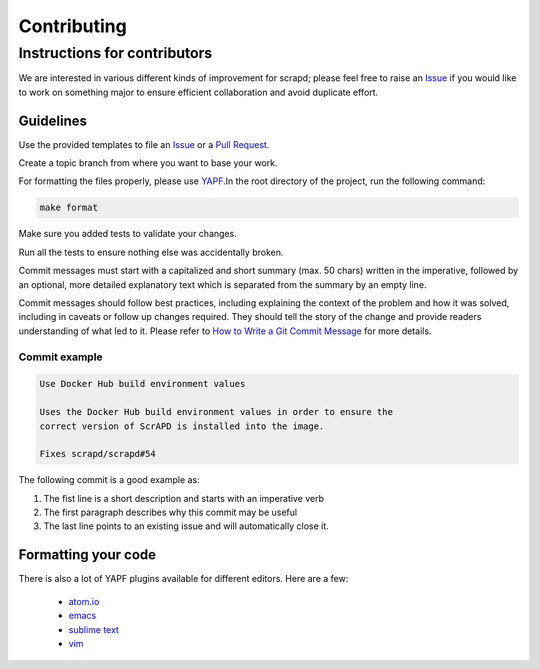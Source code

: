 Contributing
============

Instructions for contributors
-----------------------------

We are interested in various different kinds of improvement for scrapd; please feel free to
raise an `Issue`_ if you would like to work on something major to ensure efficient collaboration and avoid duplicate
effort.

Guidelines
^^^^^^^^^^

Use the provided templates to file an `Issue`_ or a `Pull Request`_.

Create a topic branch from where you want to base your work.

For formatting the files properly, please use `YAPF`_.In the root directory of the project, run the following command:

.. code-block:: bash

  make format

Make sure you added tests to validate your changes.

Run all the tests to ensure nothing else was accidentally broken.

Commit messages must start with a capitalized and short summary (max. 50 chars) written in the imperative, followed by
an optional, more detailed explanatory text which is separated from the summary by an empty line.

Commit messages should follow best practices, including explaining the context of the problem and how it was solved,
including in caveats or follow up changes required. They should tell the story of the change and provide readers
understanding of what led to it. Please refer to `How to Write a Git Commit Message`_ for more details.

Commit example
""""""""""""""

.. code-block:: bash

  Use Docker Hub build environment values

  Uses the Docker Hub build environment values in order to ensure the
  correct version of ScrAPD is installed into the image.

  Fixes scrapd/scrapd#54

The following commit is a good example as:

1. The fist line is a short description and starts with an imperative verb
2. The first paragraph describes why this commit may be useful
3. The last line points to an existing issue and will automatically close it.

Formatting your code
^^^^^^^^^^^^^^^^^^^^

There is also a lot of YAPF plugins available for different editors. Here are a few:

  * `atom.io <https://atom.io/packages/python-yapf>`_
  * `emacs <https://github.com/paetzke/py-yapf.el>`_
  * `sublime text <https://github.com/jason-kane/PyYapf>`_
  * `vim <https://github.com/google/yapf/blob/master/plugins/yapf.vim>`_

.. _`Issue`: https://github.com/scrapd/scrapd/issues
.. _`Pull Request`: https://github.com/scrapd/scrapd/pulls
.. _`YAPF`: https://github.com/google/yapf
.. _`How to Write a Git Commit Message`: http://chris.beams.io/posts/git-commit
